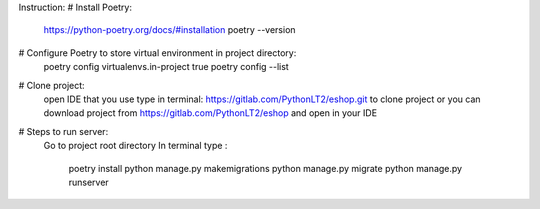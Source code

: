 Instruction:
# Install Poetry:
    https://python-poetry.org/docs/#installation
    poetry --version

# Configure Poetry to store virtual environment in project directory:
    poetry config virtualenvs.in-project true
    poetry config --list

# Clone project:
    open IDE that you use
    type in terminal: https://gitlab.com/PythonLT2/eshop.git to clone project
    or you can download project from https://gitlab.com/PythonLT2/eshop and open in your IDE

# Steps to run server:
    Go to project root directory
    In terminal type :
                    poetry install
                    python manage.py makemigrations
                    python manage.py migrate
                    python manage.py runserver
